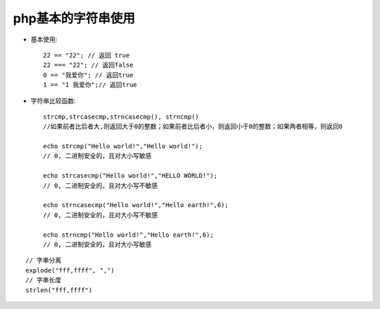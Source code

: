 .. _php_basic_string:

php基本的字符串使用
======================

* 基本使用::

    22 == "22"; // 返回 true 
    22 === "22"; // 返回false
    0 == "我爱你"; // 返回true 
    1 == "1 我爱你";// 返回true

* 字符串比较函数::

    strcmp,strcasecmp,strncasecmp(), strncmp()
    //如果前者比后者大,则返回大于0的整数；如果前者比后者小，则返回小于0的整数；如果两者相等，则返回0

    echo strcmp("Hello world!","Hello world!");
    // 0, 二进制安全的，且对大小写敏感

    echo strcasecmp("Hello world!","HELLO WORLD!");
    // 0, 二进制安全的，且对大小写不敏感

    echo strncasecmp("Hello world!","Hello earth!",6);
    // 0, 二进制安全的，且对大小写不敏感

    echo strncmp("Hello world!","Hello earth!",6);
    // 0, 二进制安全的，且对大小写敏感

::

   // 字串分离
   explode("fff,ffff", ",")
   // 字串长度
   strlen("fff,ffff")







